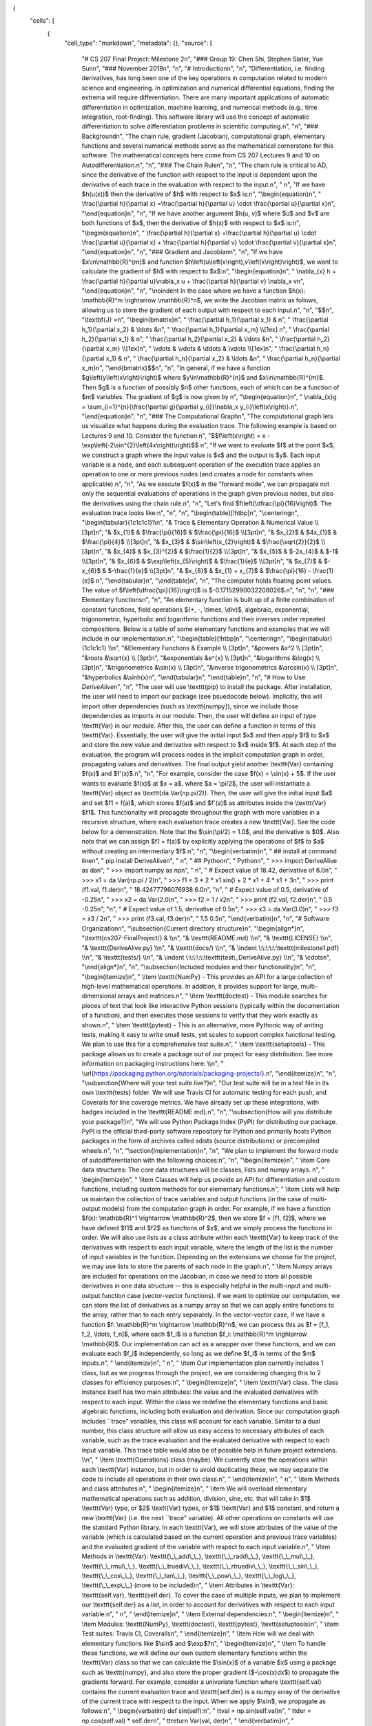 {
 "cells": [
  {
   "cell_type": "markdown",
   "metadata": {},
   "source": [
    "# CS 207 Final Project: Milestone 2\n",
    "### Group 19: Chen Shi, Stephen Slater, Yue Sun\n",
    "### November 2018\n",
    "\n",
    "# Introduction\n",
    "\n",
    "Differentiation, i.e. finding derivatives, has long been one of the key operations in computation related to modern science and engineering. In optimization and numerical differential equations, finding the extrema will require differentiation. There are many important applications of automatic differentiation in optimization, machine learning, and numerical methods  (e.g., time integration, root-finding). This software library  will use the concept of automatic differentiation to solve differentiation problems in scientific computing.\n",
    "\n",
    "### Background\n",
    "The chain rule, gradient (Jacobian), computational graph, elementary functions and several numerical methods serve as the mathematical cornerstone for this software. The mathematical concepts here come from CS 207 Lectures 9 and 10 on Autodifferentiation.\n",
    "\n",
    "### The Chain Rule\n",
    "\n",
    "The chain rule is critical to AD, since the derivative of the function with respect to the input is dependent upon the derivative of each trace in the evaluation with respect to the input.\n",
    "   \n",
    "If we have  $h(u(x))$ then the derivative of $h$ with respect to $x$ is:\n",
    "\\begin{equation}\n",
    "    \\frac{\\partial h}{\\partial x} =\\frac{\\partial h}{\\partial u} \\cdot \\frac{\\partial u}{\\partial x}\n",
    "\\end{equation}\n",
    "\n",
    "If we have another argument $h(u, v)$ where $u$ and $v$ are both functions of $x$, then the derivative of $h(x)$ with respect to $x$ is:\n",
    "\\begin{equation}\n",
    "    \\frac{\\partial h}{\\partial x} =\\frac{\\partial h}{\\partial u} \\cdot \\frac{\\partial u}{\\partial x} + \\frac{\\partial h}{\\partial v} \\cdot \\frac{\\partial v}{\\partial x}\n",
    "\\end{equation}\n",
    "\n",
    "### Gradient and Jacobian\n",
    "\n",
    "If we have $x\\in\\mathbb{R}^{m}$ and function $h\\left(u\\left(x\\right),v\\left(x\\right)\\right)$, we want to calculate the gradient of $h$ with respect to $x$:\n",
    "\\begin{equation}\n",
    "  \\nabla_{x} h = \\frac{\\partial h}{\\partial u}\\nabla_x u + \\frac{\\partial h}{\\partial v} \\nabla_x v\n",
    "\\end{equation}\n",
    "\n",
    "\\noindent In the case where we have a function $h(x): \\mathbb{R}^m \\rightarrow \\mathbb{R}^n$, we write the Jacobian matrix as follows, allowing us to store the gradient of each output with respect to each input.\n",
    "\n",
    "$$\n",
    "\\textbf{J} =\n",
    "\\begin{bmatrix}\n",
    "  \\frac{\\partial h_1}{\\partial x_1} & \n",
    "    \\frac{\\partial h_1}{\\partial x_2} & \\ldots &\n",
    "    \\frac{\\partial h_1}{\\partial x_m} \\\\[1ex] \n",
    "  \\frac{\\partial h_2}{\\partial x_1} & \n",
    "    \\frac{\\partial h_2}{\\partial x_2} & \\ldots &\n",
    "    \\frac{\\partial h_2}{\\partial x_m} \\\\[1ex]\n",
    "    \\vdots & \\vdots & \\ddots  & \\vdots \\\\[1ex]\n",
    "  \\frac{\\partial h_n}{\\partial x_1} & \n",
    "    \\frac{\\partial h_n}{\\partial x_2} & \\ldots &\n",
    "    \\frac{\\partial h_n}{\\partial x_m}\n",
    "\\end{bmatrix}$$\n",
    "\n",
    "In general, if we have a function $g\\left(y\\left(x\\right)\\right)$ where $y\\in\\mathbb{R}^{n}$ and $x\\in\\mathbb{R}^{m}$.  Then $g$ is a function of possibly $n$ other functions, each of which can be a function of $m$ variables.  The gradient of $g$ is now given by \n",
    "\\begin{equation}\n",
    "  \\nabla_{x}g = \\sum_{i=1}^{n}{\\frac{\\partial g}{\\partial y_{i}}\\nabla_x y_{i}\\left(x\\right)}.\n",
    "\\end{equation}\n",
    "\n",
    "### The Computational Graph\n",
    "The computational graph lets us visualize what happens during the evaluation trace. The following example is based on Lectures 9 and 10. Consider the function:\n",
    "$$f\\left(x\\right) = x - \\exp\\left(-2\\sin^{2}\\left(4x\\right)\\right)$$ \n",
    "If we want to evaluate $f$ at the point $x$, we construct a graph where the input value is $x$ and the output is $y$. Each input variable is a node, and each subsequent operation of the execution trace applies an operation to one or more previous nodes (and creates a node for constants when applicable).\n",
    "\n",
    "As we execute $f(x)$ in the \"forward mode\", we can propagate not only the sequential evaluations of operations in the graph given previous nodes, but also the derivatives using the chain rule.\n",
    "\n",
    "Let's find $f\\left(\\dfrac{\\pi}{16}\\right)$.  The evaluation trace looks like:\n",
    "\n",
    "\n",
    "\\begin{table}[!htbp]\n",
    "\\centering\n",
    "\\begin{tabular}{1c1c1c1}\\\\\n",
    "& Trace    & Elementary Operation                  & Numerical Value                \\\\ [3pt]\n",
    "& $x_{1}$  & $\\frac{\\pi}{16}$                      & $\\frac{\\pi}{16}$                \\\\[3pt]\n",
    "& $x_{2}$  & $4x_{1}$                           & $\\frac{\\pi}{4}$                 \\\\[3pt]\n",
    "& $x_{3}$  & $\\sin\\left(x_{2}\\right)$               & $\\frac{\\sqrt{2}}{2}$            \\\\[3pt]\n",
    "& $x_{4}$  & $x_{3}^{2}$                            & $\\frac{1}{2}$                   \\\\[3pt]\n",
    "& $x_{5}$  & $-2x_{4}$                              & $-1$                             \\\\[3pt]\n",
    "& $x_{6}$  & $\\exp\\left(x_{5}\\right)$               & $\\frac{1}{e}$                   \\\\[3pt]\n",
    "& $x_{7}$  & $-x_{6}$                               & $-\\frac{1}{e}$                  \\\\[3pt]\n",
    "& $x_{8}$  & $x_{1} + x_{7}$                        & $\\frac{\\pi}{16} - \\frac{1}{e}$ \n",
    "\\end{tabular}\n",
    "\\end{table}\n",
    "\n",
    "The computer holds floating point values.  The value of $f\\left(\\dfrac{\\pi}{16}\\right)$ is $-0.17152990032208026$.\n",
    "\n",
    "\n",
    "### Elementary functions\n",
    "\n",
    "An elementary function is built up of a finite combination of constant functions, field operations $(+, -, \\times, \\div)$, algebraic, exponential, trigonometric, hyperbolic and logarithmic functions and their inverses under repeated compositions. Below is a table of some elementary functions and examples that we will include in our implementation.\n",
    "\\begin{table}[!htbp]\n",
    "\\centering\n",
    "\\begin{tabular}{1c1c1c1} \\\\\n",
    "&Elementary Functions  & Example \\\\ [3pt]\n",
    "&powers &x^2 \\\\ [3pt]\n",
    "&roots &\\sqrt{x} \\\\ [3pt]\n",
    "&exponentials &e^{x} \\\\ [3pt]\n",
    "&logarithms &\\log(x) \\\\ [3pt]\n",
    "&trigonometrics &\\sin(x) \\\\ [3pt]\n",
    "&inverse trigonometrics &\\arcsin(x) \\\\ [3pt]\n",
    "&hyperbolics &\\sinh(x)\n",
    "\\end{tabular}\n",
    "\\end{table}\n",
    "\n",
    "# How to Use *DeriveAlive*\n",
    "\n",
    "The user will use \\texttt{pip} to install the package. After installation, the user will need to import our package (see psuedocode below). Implicitly, this will import other dependencies (such as \\texttt{numpy}), since we include those dependencies as imports in our module. Then, the user will define an input of type \\texttt{Var} in our module. After this, the user can define a function in terms of this \\texttt{Var}. Essentially, the user will give the initial input $x$ and then apply $f$ to $x$ and store the new value and derivative with respect to $x$ inside $f$. At each step of the evaluation, the program will process nodes in the implicit computation graph in order, propagating values and derivatives. The final output yield another \\texttt{Var} containing $f(x)$ and $f'(x)$.\n",
    "\n",
    "For example, consider the case $f(x) = \\sin(x) + 5$. If the user wants to evaluate $f(x)$ at $x = a$, where $a = \\pi/2$, the user will instantiate a \\texttt{Var} object as \\texttt{da.Var(np.pi/2)}. Then, the user will give the initial input $a$ and set $f1 = f(a)$, which stores $f(a)$ and $f'(a)$ as attributes inside the \\texttt{Var} $f1$. This functionality will propagate throughout the graph with more variables in a recursive structure, where each evaluation trace creates a new \\texttt{Var}. See the code below for a demonstration. Note that the $\\sin(\\pi/2) = 1.0$, and the derivative is $0$. Also note that we can assign $f1 = f(a)$ by explicitly applying the operations of $f$ to $a$ without creating an intermediary $f$.\n",
    "\n",
    "\\begin{verbatim}\n",
    "  ## install at command line\n",
    "  pip install DeriveAlive\n",
    "  \n",
    "  ## Python\n",
    "  Python\n",
    "  >>> import DeriveAlive as da\n",
    "  >>> import numpy as np\n",
    "  \n",
    "  # Expect value of 18.42, derivative of 6.0\n",
    "  >>> x1 = da.Var(np.pi / 2)\n",
    "  >>> f1 = 3 * 2 * x1.sin() + 2 * x1 + 4 * x1 + 3\n",
    "  >>> print (f1.val, f1.der)\n",
    "  18.42477796076938 6.0\n",
    "\n",
    "  # Expect value of 0.5, derivative of -0.25\n",
    "  >>> x2 = da.Var(2.0)\n",
    "  >>> f2 = 1 / x2\n",
    "  >>> print (f2.val, f2.der)\n",
    "  0.5 -0.25\n",
    "\n",
    "  # Expect value of 1.5, derivative of 0.5\n",
    "  >>> x3 = da.Var(3.0)\n",
    "  >>> f3 = x3 / 2\n",
    "  >>> print (f3.val, f3.der)\n",
    "  1.5 0.5\n",
    "\\end{verbatim}\n",
    "\n",
    "# Software Organization\n",
    "\\subsection{Current directory structure}\n",
    "\\begin{align*}\n",
    "\\texttt{cs207-FinalProject/} & \\\\\n",
    "& \\texttt{README.md} \\\\\n",
    "& \\texttt{LICENSE} \\\\\n",
    "& \\texttt{DeriveAlive.py} \\\\\n",
    "& \\texttt{docs/} \\\\\n",
    "& \\indent \\:\\:\\:\\:\\:\\texttt{milestone1.pdf} \\\\\n",
    "& \\texttt{tests/} \\\\\n",
    "& \\indent \\:\\:\\:\\:\\:\\texttt{test\\_DeriveAlive.py} \\\\\n",
    "& \\cdots\n",
    "\\end{align*}\n",
    "\n",
    "\\subsection{Included modules and their functionality}\n",
    "\n",
    "\\begin{itemize}\n",
    "    \\item \\texttt{NumPy} - This provides an API for a large collection of high-level mathematical operations. In addition, it provides support for large, multi-dimensional arrays and matrices.\n",
    "    \\item \\texttt{doctest} - This module searches for pieces of text that look like interactive Python sessions (typically within the documentation of a function), and then executes those sessions to verify that they work exactly as shown.\n",
    "    \\item \\texttt{pytest} - This is an alternative, more Pythonic way of writing tests, making it easy to write small tests, yet scales to support complex functional testing. We plan to use this for a comprehensive test suite.\n",
    "    \\item \\texttt{setuptools} - This package allows us to create a package out of our project for easy distribution. See more information on packaging instructions here: \\\\\n",
    "    \\url{https://packaging.python.org/tutorials/packaging-projects/}.\n",
    "\\end{itemize}\n",
    "\n",
    "\\subsection{Where will your test suite live?}\n",
    "Our test suite will be in a test file in its own \\texttt{tests} folder. We will use Travis CI for automatic testing for each push, and Coveralls for line coverage metrics. We have already set up these integrations, with badges included in the \\texttt{README.md}.\n",
    "\n",
    "\\subsection{How will you distribute your package?}\n",
    "We will use Python Package Index (PyPI) for distributing our package. PyPI is the official third-party software repository for Python and primarily hosts Python packages in the form of archives called sdists (source distributions) or precompiled wheels.\n",
    "\n",
    "\\section{Implementation}\n",
    "\n",
    "We plan to implement the forward mode of autodifferentiation with the following choices:\n",
    "\n",
    "\\begin{itemize}\n",
    "    \\item Core data structures: The core data structures will be classes, lists and numpy arrays. \n",
    "    \\begin{itemize}\n",
    "        \\item Classes will help us provide an API for differentiation and custom functions, including custom methods for our elementary functions.\n",
    "        \\item Lists will help us maintain the collection of trace variables and output functions (in the case of multi-output models) from the computation graph in order. For example, if we have a function $f(x): \\mathbb{R}^1 \\rightarrow \\mathbb{R}^2$, then we store $f = [f1, f2]$, where we have defined $f1$ and $f2$ as functions of $x$, and we simply process the functions in order. We will also use lists as a class attribute within each \\texttt{Var} to keep track of the derivatives with respect to each input variable, where the length of the list is the number of input variables in the function. Depending on the extensions we choose for the project, we may use lists to store the parents of each node in the graph.\n",
    "        \\item Numpy arrays are included for operations on the Jacobian, in case we need to store all possible derivatives in one data structure -- this is especially helpful in the multi-input and multi-output function case (vector-vector functions). If we want to optimize our computation, we can store the list of derivatives as a numpy array so that we can apply entire functions to the array, rather than to each entry separately. In the vector-vector case, if we have a function $f: \\mathbb{R}^m \\rightarrow \\mathbb{R}^n$, we can process this as $f = [f_1, f_2, \\ldots, f_n]$, where each $f_i$ is a function $f_i: \\mathbb{R}^m \\rightarrow \\mathbb{R}$. Our implementation can act as a wrapper over these functions, and we can evaluate each $f_i$ independently, so long as we define $f_i$ in terms of the $m$ inputs.\n",
    "    \\end{itemize}\n",
    "       \n",
    "    \\item Our implementation plan currently includes 1 class, but as we progress through the project, we are considering changing this to 2 classes for efficiency purposes:\n",
    "    \\begin{itemize}\n",
    "        \\item \\texttt{Var} class. The class instance itself has two main attributes: the value and the evaluated derivatives with respect to each input. Within the class we redefine the elementary functions and basic algebraic functions, including both evaluation and derivation. Since our computation graph includes ``trace\" variables, this class will account for each variable. Similar to a dual number, this class structure will allow us easy access to necessary attributes of each variable, such as the trace evaluation and the evaluated derivative with respect to each input variable. This trace table would also be of possible help in future project extensions. \\\\\n",
    "        \\item \\texttt{Operations} class (maybe). We currently store the operations within each \\texttt{Var} instance, but in order to avoid duplicating these, we may separate the code to include all operations in their own class.\n",
    "    \\end{itemize}\n",
    "    \n",
    "    \\item Methods and class attributes:\n",
    "    \\begin{itemize}\n",
    "        \\item We will overload elementary mathematical operations such as addition, division, sine, etc. that will take in $1$ \\texttt{Var} type, or $2$ \\textt{Var} types, or $1$ \\textt{Var} and $1$ constant, and return a new \\texttt{Var} (i.e. the next ``trace\" variable). All other operations on constants will use the standard Python library. In each \\texttt{Var}, we will store attributes of the value of the variable (which is calculated based on the current operation and previous trace variables) and the evaluated gradient of the variable with respect to each input variable.\n",
    "        \\item Methods in \\texttt{Var}: \\texttt{\\_\\_add\\_\\_}, \\texttt{\\_\\_radd\\_\\_}, \\texttt{\\_\\_mul\\_\\_}, \\texttt{\\_\\_rmul\\_\\_}, \\texttt{\\_\\_truediv\\_\\_}, \\texttt{\\_\\_rtruediv\\_\\_}, \\texttt{\\_\\_sin\\_\\_}, \\texttt{\\_\\_cos\\_\\_}, \\texttt{\\_\\_tan\\_\\_}, \\texttt{\\_\\_pow\\_\\_}, \\texttt{\\_\\_log\\_\\_}, \\texttt{\\_\\_exp\\_\\_} (more to be included)\n",
    "        \\item Attributes in \\texttt{Var}: \\texttt{self.var}, \\texttt{self.der}. To cover the case of multiple inputs, we plan to implement our \\texttt{self.der} as a list, in order to account for derivatives with respect to each input variable.\n",
    "        \n",
    "    \\end{itemize}\n",
    "    \\item External dependencies:\n",
    "    \\begin{itemize}\n",
    "        \\item Modules: \\texttt{NumPy}, \\texttt{doctest}, \\texttt{pytest}, \\textt{setuptools}\n",
    "        \\item Test suites: Travis CI, Coveralls\n",
    "    \\end{itemize}\n",
    "    \\item How will we deal with elementary functions like $\\sin$ and $\\exp$?\n",
    "    \\begin{itemize}\n",
    "        \\item To handle these functions, we will define our own custom elementary functions within the \\texttt{Var} class so that we can calculate the $\\sin(x)$ of a variable $x$ using a package such as \\texttt{numpy}, and also store the proper gradient ($-\\cos(x)dx$) to propagate the gradients forward. For example, consider a univariate function where \\texttt{self.val} contains the current evaluation trace and \\texttt{self.der} is a numpy array of the derivative of the current trace with respect to the input. When we apply $\\sin$, we propagate as follows:\n",
    "        \\begin{verbatim} def sin(self):\n",
    "    \t\tval = np.sin(self.val)\n",
    "    \t\tder = np.cos(self.val) * self.der\n",
    "    \t\treturn Var(val, der)\n",
    "        \\end{verbatim}\n",
    "    \\end{itemize}\n",
    "\\end{itemize}\n",
    "\\noindent \\section{Sources}\n",
    "\\begin{itemize}\n",
    "    \\item CS 207 Lectures 9 and 10 (Autodifferentiation) \n",
    "    \\item Elementary functions: \\url{https://en.wikipedia.org/wiki/Elementary_function}\n",
    "    \\item Package distribution: \\url{https://packaging.python.org/tutorials/packaging-projects/}\n",
    "\\end{itemize}"
   ]
  },
  {
   "cell_type": "code",
   "execution_count": null,
   "metadata": {
    "collapsed": true
   },
   "outputs": [],
   "source": []
  }
 ],
 "metadata": {
  "kernelspec": {
   "display_name": "Python 3",
   "language": "python",
   "name": "python3"
  },
  "language_info": {
   "codemirror_mode": {
    "name": "ipython",
    "version": 3
   },
   "file_extension": ".py",
   "mimetype": "text/x-python",
   "name": "python",
   "nbconvert_exporter": "python",
   "pygments_lexer": "ipython3",
   "version": "3.6.3"
  }
 },
 "nbformat": 4,
 "nbformat_minor": 2
}
